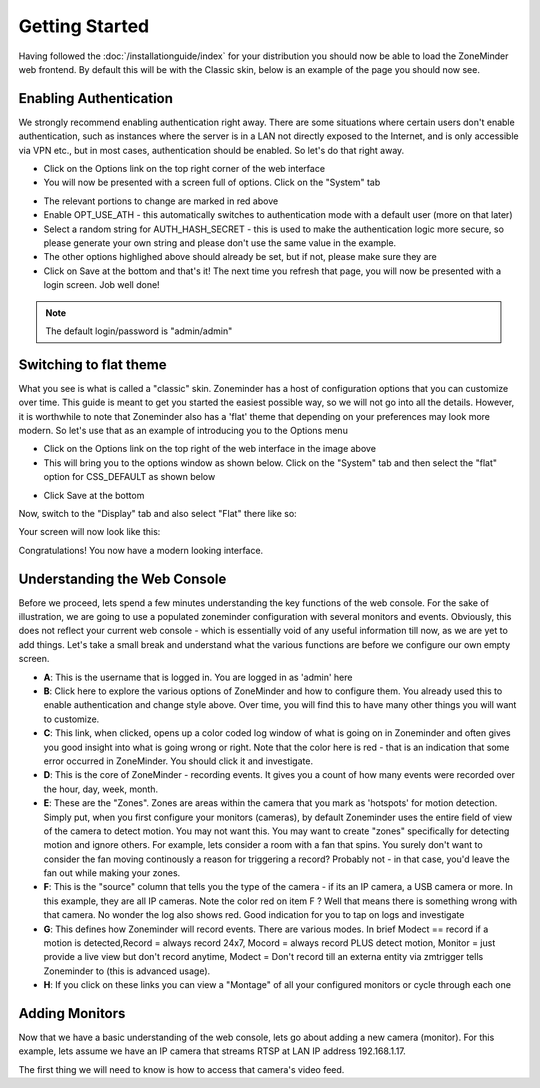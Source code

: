 Getting Started
===============

Having followed the :doc:`/installationguide/index` for your distribution you should now be able to load the ZoneMinder web frontend. By default this will be with the Classic skin, below is an example of the page you should now see.

.. image::  ../installationguide/images/zm_first_screen_post_install.png


Enabling Authentication
^^^^^^^^^^^^^^^^^^^^^^^
We strongly recommend enabling authentication right away. There are some situations where certain users don't enable authentication, such as instances where the server is in a LAN not directly exposed to the Internet, and is only accessible via VPN etc., but in most cases, authentication should be enabled. So let's do that right away.

* Click on the Options link on the top right corner of the web interface
* You will now be presented with a screen full of options. Click on the "System" tab
	
.. image:: images/getting-started-enable-auth.png

* The relevant portions to change are marked in red above
* Enable OPT_USE_ATH - this automatically switches to authentication mode with a default user (more on that later)
* Select a random string for AUTH_HASH_SECRET - this is used to make the authentication logic more secure, so 
  please generate your own string and please don't use the same value in the example.
* The other options highlighed above should already be set, but if not, please make sure they are

* Click on Save at the bottom and that's it! The next time you refresh that page, you will now be presented with a login screen. Job well done!

.. image:: images/getting-started-login.png

.. NOTE:: The default login/password is "admin/admin"


Switching to flat theme
^^^^^^^^^^^^^^^^^^^^^^^
What you see is what is called a "classic" skin. Zoneminder has a host of configuration options that you can customize over time. This guide is meant to get you started the easiest possible way, so we will not go into all the details. However, it is worthwhile to note that Zoneminder also has a 'flat' theme that depending on your preferences may look more modern. So let's use that as an example of introducing you to the Options menu

* Click on the Options link on the top right of the web interface in the image above
* This will bring you to the options window as shown below. Click on the "System" tab and then select the 
  "flat" option for CSS_DEFAULT as shown below

.. image:: images/getting-started-flat-css.png  

* Click Save at the bottom

Now, switch to the "Display" tab and also select "Flat" there like so:

.. image:: images/getting-started-flat-css-2.png

Your screen will now look like this:


Congratulations! You now have a modern looking interface.

.. image:: images/getting-started-modern-look.png

Understanding the Web Console
^^^^^^^^^^^^^^^^^^^^^^^^^^^^^^
Before we proceed, lets spend a few minutes understanding the key functions of the web console. 
For the sake of illustration, we are going to use a populated zoneminder configuration with several monitors and events.
Obviously, this does not reflect your current web console - which is essentially void of any useful information till now,
as we are yet to add things. Let's take a small break and understand what the various functions are before we configure our
own empty screen.

.. image:: images/getting-started-understand-console.png

* **A**: This is the username that is logged in. You are logged in as 'admin' here
* **B**: Click here to explore the various options of ZoneMinder and how to configure them. You already used this to enable authentication and change style above. Over time, you will find this to have many other things you will want to customize.
* **C**: This link, when clicked, opens up a color coded log window of what is going on in Zoneminder and often gives you good insight into what is going wrong or right. Note that the color here is red - that is an indication that some error occurred in ZoneMinder. You should click it and investigate.
* **D**: This is the core of ZoneMinder - recording events. It gives you a count of how many events were recorded over the hour, day, week, month.
* **E**: These are the "Zones". Zones are areas within the camera that you mark as 'hotspots' for motion detection. Simply put, when you first configure your monitors (cameras), by default Zoneminder uses the entire field of view of the camera to detect motion. You may not want this. You may want to create "zones" specifically for detecting motion and ignore others. For example, lets consider a room with a fan that spins. You surely don't want to consider the fan moving continously a reason for triggering a record? Probably not - in that case, you'd leave the fan out while making your zones.
* **F**: This is the "source" column that tells you the type of the camera - if its an IP camera, a USB camera or more. In this example, they are all IP cameras. Note the color red on item F ? Well that means there is something wrong with that camera. No wonder the log also shows red. Good indication for you to tap on logs and investigate
* **G**: This defines how Zoneminder will record events. There are various modes. In brief Modect == record if a motion is detected,Record = always record 24x7, Mocord = always record PLUS detect motion,  Monitor = just provide a live view but don't record anytime, Modect = Don't record till an externa entity via zmtrigger tells Zoneminder to (this is advanced usage).
* **H**: If you click on these links you can view a "Montage" of all your configured monitors or cycle through each one


Adding Monitors
^^^^^^^^^^^^^^^
Now that we have a basic understanding of the web console, lets go about adding a new camera (monitor). For this example, lets assume we have an IP camera that streams RTSP at LAN IP address 192.168.1.17. 

The first thing we will need to know is how to access that camera's video feed.





